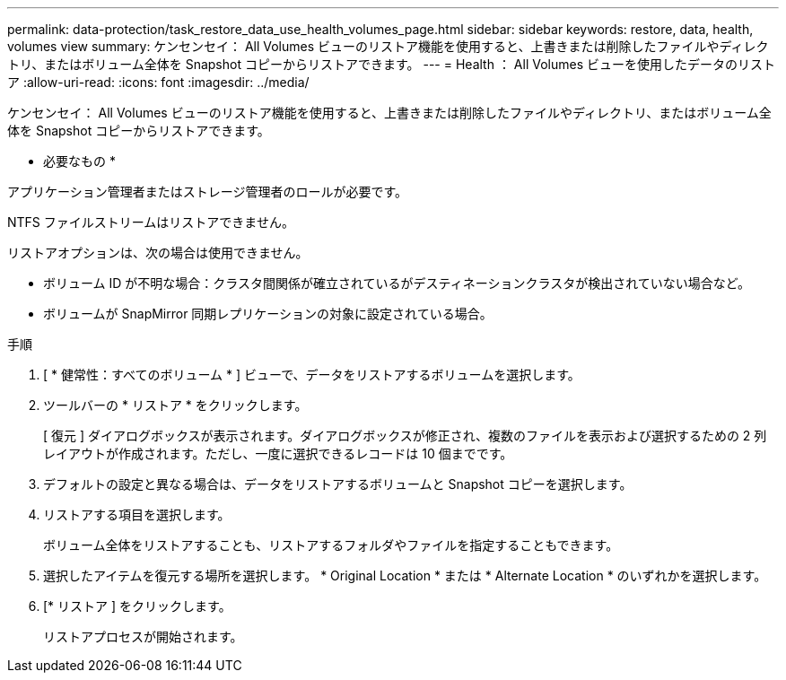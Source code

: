 ---
permalink: data-protection/task_restore_data_use_health_volumes_page.html 
sidebar: sidebar 
keywords: restore, data, health, volumes view 
summary: ケンセンセイ： All Volumes ビューのリストア機能を使用すると、上書きまたは削除したファイルやディレクトリ、またはボリューム全体を Snapshot コピーからリストアできます。 
---
= Health ： All Volumes ビューを使用したデータのリストア
:allow-uri-read: 
:icons: font
:imagesdir: ../media/


[role="lead"]
ケンセンセイ： All Volumes ビューのリストア機能を使用すると、上書きまたは削除したファイルやディレクトリ、またはボリューム全体を Snapshot コピーからリストアできます。

* 必要なもの *

アプリケーション管理者またはストレージ管理者のロールが必要です。

NTFS ファイルストリームはリストアできません。

リストアオプションは、次の場合は使用できません。

* ボリューム ID が不明な場合：クラスタ間関係が確立されているがデスティネーションクラスタが検出されていない場合など。
* ボリュームが SnapMirror 同期レプリケーションの対象に設定されている場合。


.手順
. [ * 健常性：すべてのボリューム * ] ビューで、データをリストアするボリュームを選択します。
. ツールバーの * リストア * をクリックします。
+
[ 復元 ] ダイアログボックスが表示されます。ダイアログボックスが修正され、複数のファイルを表示および選択するための 2 列レイアウトが作成されます。ただし、一度に選択できるレコードは 10 個までです。

. デフォルトの設定と異なる場合は、データをリストアするボリュームと Snapshot コピーを選択します。
. リストアする項目を選択します。
+
ボリューム全体をリストアすることも、リストアするフォルダやファイルを指定することもできます。

. 選択したアイテムを復元する場所を選択します。 * Original Location * または * Alternate Location * のいずれかを選択します。
. [* リストア ] をクリックします。
+
リストアプロセスが開始されます。


